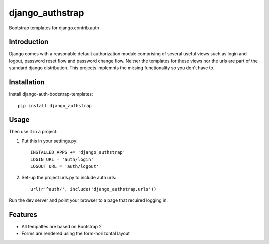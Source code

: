 =============================
django_authstrap
=============================

.. image:: https://badge.fury.io/py/django_authstrap.png
    :target: http://badge.fury.io/py/django_authstrap
    
.. image:: https://travis-ci.org/alixedi/django_authstrap.png?branch=master
        :target: https://travis-ci.org/alixedi/django_authstrap

.. image:: https://pypip.in/d/django_authstrap/badge.png
        :target: https://crate.io/packages/django_authstrap?version=latest


Bootstrap templates for django.contrib.auth

Introduction
------------

Django comes with a reasonable default authorization module comprising of several useful views such as login and logout, password reset flow and password change flow. Neither the templates for these views nor the urls are part of the standard django distribution. This projects implemnts the missing functionality so you don't have to. 

Installation
------------

Install django-auth-bootstrap-templates: ::

    pip install django_authstrap

Usage
-----

Then use it in a project:

1. Put this in your settings.py: ::

	INSTALLED_APPS += 'django_authstrap'
	LOGIN_URL = 'auth/login'
	LOGOUT_URL = 'auth/logout'

2. Set-up the project urls.py to include auth urls: ::

    url(r'^auth/', include('django_authstrap.urls'))

Run the dev server and point your browser to a page that required logging in.


Features
--------

* All tempaltes are based on Bootstrap 2
* Forms are rendered using the form-horizontal layout
